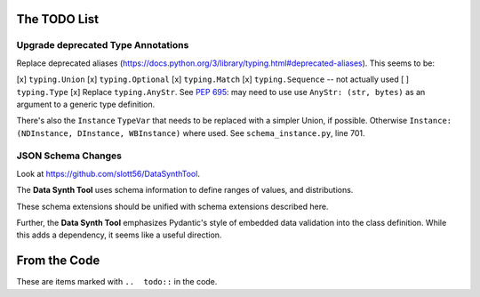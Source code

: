 
The TODO List
===============

Upgrade deprecated Type Annotations
------------------------------------

Replace deprecated aliases (https://docs.python.org/3/library/typing.html#deprecated-aliases).
This seems to be:

[x] ``typing.Union``
[x] ``typing.Optional``
[x] ``typing.Match``
[x] ``typing.Sequence``  -- not actually used
[ ] ``typing.Type``
[x] Replace ``typing.AnyStr``. See :pep:`695`: may need to use use ``AnyStr: (str, bytes)`` as an argument to a generic type definition.

There's also the ``Instance`` ``TypeVar`` that needs to be replaced with a simpler Union, if possible.
Otherwise ``Instance: (NDInstance, DInstance, WBInstance)`` where used.
See ``schema_instance.py``, line 701.

JSON Schema Changes
-------------------

Look at https://github.com/slott56/DataSynthTool.

The **Data Synth Tool** uses schema information to define ranges of values, and distributions.

These schema extensions should be unified with schema extensions described here.

Further, the **Data Synth Tool** emphasizes Pydantic's style of embedded data validation into the class definition.
While this adds a dependency, it seems like a useful direction.

From the Code
=============

These are items marked with ``..  todo::`` in the code.

..  todolist::
